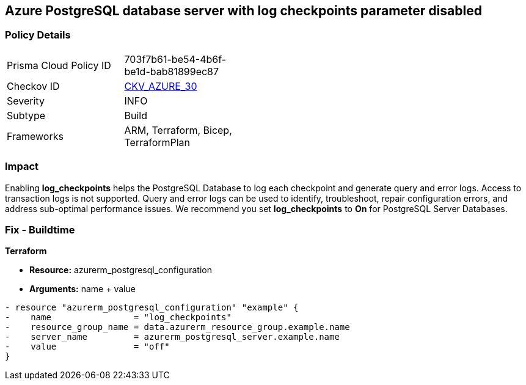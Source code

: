 == Azure PostgreSQL database server with log checkpoints parameter disabled
// Azure PostgreSQL Database Server 'log checkpoints' parameter disabled


=== Policy Details 

[width=45%]
[cols="1,1"]
|=== 
|Prisma Cloud Policy ID 
| 703f7b61-be54-4b6f-be1d-bab81899ec87

|Checkov ID 
| https://github.com/bridgecrewio/checkov/tree/master/checkov/terraform/checks/resource/azure/PostgreSQLServerLogCheckpointsEnabled.py[CKV_AZURE_30]

|Severity
|INFO

|Subtype
|Build
//, Run

|Frameworks
|ARM, Terraform, Bicep, TerraformPlan

|=== 



=== Impact
Enabling *log_checkpoints* helps the PostgreSQL Database to log each checkpoint and generate query and error logs.
Access to transaction logs is not supported.
Query and error logs can be used to identify, troubleshoot, repair configuration errors, and address sub-optimal performance issues.
We recommend you set *log_checkpoints* to *On* for PostgreSQL Server Databases.
////
=== Fix - Runtime


* Azure Portal To change the policy using the Azure Portal, follow these steps:* 



. Log in to the Azure Portal at https://portal.azure.com.

. Navigate to Azure Database for PostgreSQL server.

. For each database:  a) Click * Server* parameters.
+
b) Navigate to * log_checkpoints*.
+
c) Click * On*.
+
d) Click * Save*.


* CLI Command* 


To update the * log_checkpoints* configuration, use the following command:
----
az postgres server configuration set
--resource-group & lt;resourceGroupName>
--server-name & lt;serverName>
--name log_checkpoints
--value on
----
////
=== Fix - Buildtime


*Terraform* 


* *Resource:* azurerm_postgresql_configuration
* *Arguments:* name + value


[source,go]
----
- resource "azurerm_postgresql_configuration" "example" {
-    name                = "log_checkpoints"
-    resource_group_name = data.azurerm_resource_group.example.name
-    server_name         = azurerm_postgresql_server.example.name
-    value               = "off"
}
----

